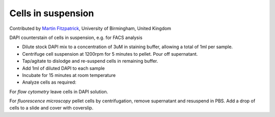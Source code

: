 Cells in suspension
========================================================================================================

.. sectionauthor:: mfitzp <martin.fitzpatrick@gmail.com>

Contributed by `Martin Fitzpatrick <http://martinfitzpatrick.name/>`__, University of Birmingham, United Kingdom

DAPI counterstain of cells in suspension, e.g. for FACS analysis








- Dilute stock DAPI mix to a concentration of 3uM in staining buffer, allowing a total of 1ml per sample.


- Centrifuge cell suspension at 1200rpm for 5 minutes to pellet. Pour off supernatant.


- Tap/agitate to dislodge and re-suspend cells in remaining buffer. 


- Add 1ml of diluted DAPI to each sample


- Incubate for 15 minutes at room temperature


- Analyze cells as required:

For *flow cytometry* leave cells in DAPI solution.

For *fluorescence microscopy* pellet cells by centrifugation, remove supernatant and resuspend in PBS. Add a drop of cells to a slide and cover with coverslip.








